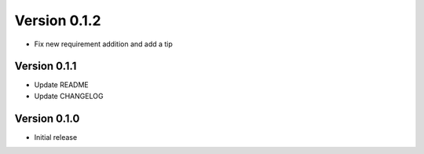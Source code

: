 Version 0.1.2
================================================================================

* Fix new requirement addition and add a tip


Version 0.1.1
--------------------------------------------------------------------------------

* Update README

* Update CHANGELOG


Version 0.1.0
--------------------------------------------------------------------------------

* Initial release
